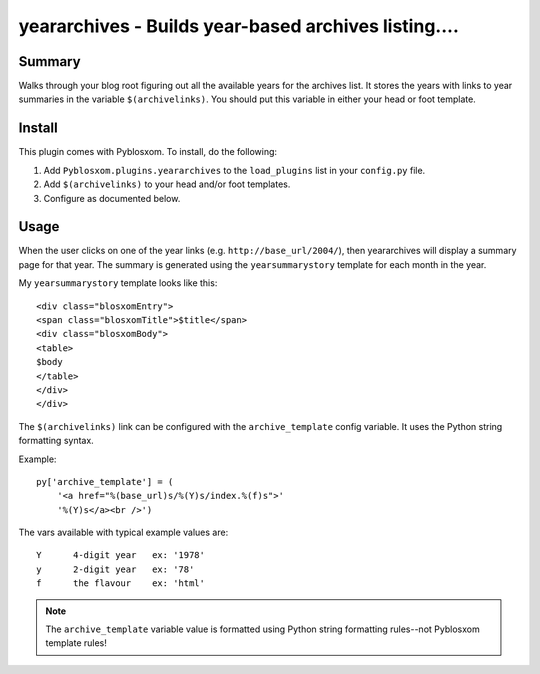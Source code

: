 
.. only:: text

   This document file was automatically generated.  If you want to edit
   the documentation, DON'T do it here--do it in the docstring of the
   appropriate plugin.  Plugins are located in ``Pyblosxom/plugins/``.


======================================================
 yeararchives - Builds year-based archives listing....
======================================================

Summary
=======

Walks through your blog root figuring out all the available years for
the archives list.  It stores the years with links to year summaries
in the variable ``$(archivelinks)``.  You should put this variable in
either your head or foot template.


Install
=======

This plugin comes with Pyblosxom.  To install, do the following:

1. Add ``Pyblosxom.plugins.yeararchives`` to the ``load_plugins`` list
   in your ``config.py`` file.

2. Add ``$(archivelinks)`` to your head and/or foot templates.

3. Configure as documented below.


Usage
=====

When the user clicks on one of the year links
(e.g. ``http://base_url/2004/``), then yeararchives will display a
summary page for that year.  The summary is generated using the
``yearsummarystory`` template for each month in the year.

My ``yearsummarystory`` template looks like this::

   <div class="blosxomEntry">
   <span class="blosxomTitle">$title</span>
   <div class="blosxomBody">
   <table>
   $body
   </table>
   </div>
   </div>


The ``$(archivelinks)`` link can be configured with the
``archive_template`` config variable.  It uses the Python string
formatting syntax.

Example::

    py['archive_template'] = (
        '<a href="%(base_url)s/%(Y)s/index.%(f)s">'
        '%(Y)s</a><br />')

The vars available with typical example values are::

    Y      4-digit year   ex: '1978'
    y      2-digit year   ex: '78'
    f      the flavour    ex: 'html'

.. Note::

   The ``archive_template`` variable value is formatted using Python
   string formatting rules--not Pyblosxom template rules!
